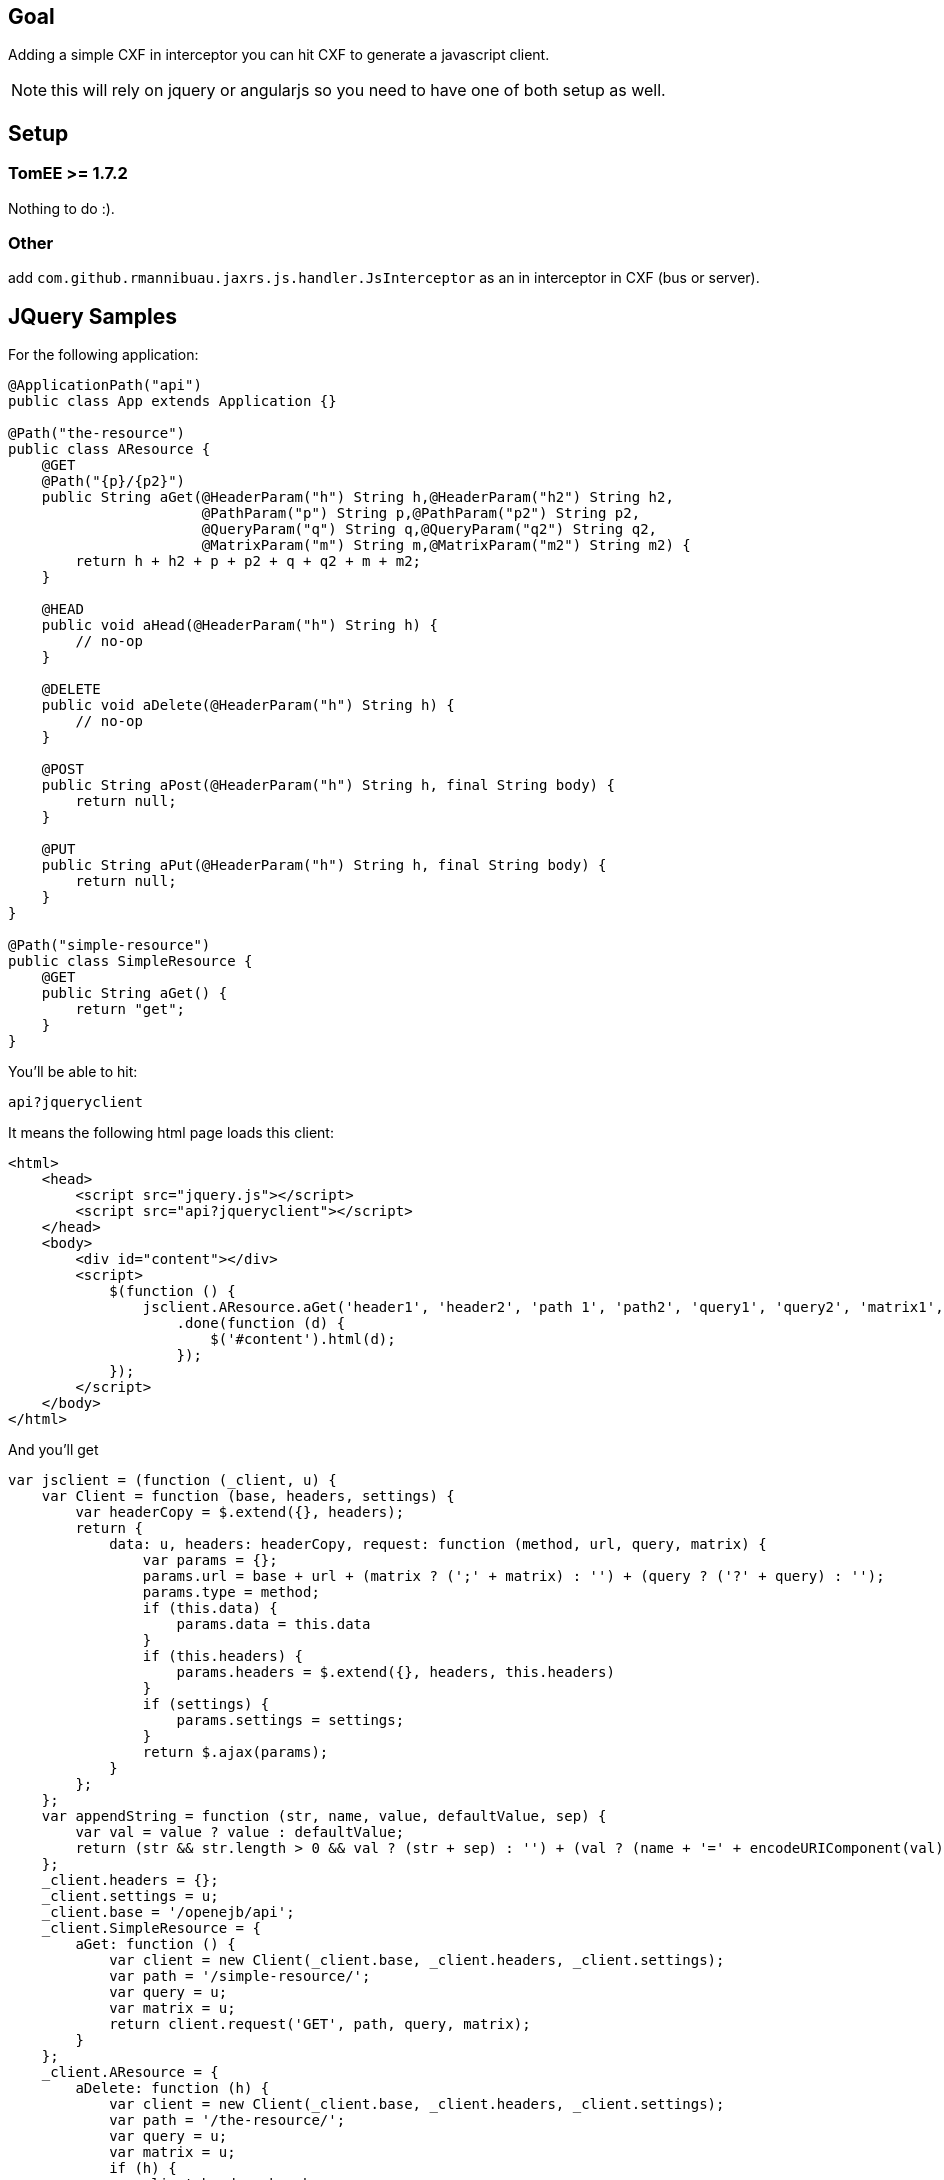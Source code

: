 == Goal

Adding a simple CXF in interceptor you can hit CXF to generate a javascript client.

NOTE: this will rely on jquery or angularjs so you need to have one of both setup as well.

== Setup
=== TomEE >= 1.7.2

Nothing to do :).

=== Other

add `com.github.rmannibuau.jaxrs.js.handler.JsInterceptor` as an in interceptor in CXF (bus or server).

== JQuery Samples

For the following application:

[source, java, numbered]
----
@ApplicationPath("api")
public class App extends Application {}

@Path("the-resource")
public class AResource {
    @GET
    @Path("{p}/{p2}")
    public String aGet(@HeaderParam("h") String h,@HeaderParam("h2") String h2,
                       @PathParam("p") String p,@PathParam("p2") String p2,
                       @QueryParam("q") String q,@QueryParam("q2") String q2,
                       @MatrixParam("m") String m,@MatrixParam("m2") String m2) {
        return h + h2 + p + p2 + q + q2 + m + m2;
    }

    @HEAD
    public void aHead(@HeaderParam("h") String h) {
        // no-op
    }

    @DELETE
    public void aDelete(@HeaderParam("h") String h) {
        // no-op
    }

    @POST
    public String aPost(@HeaderParam("h") String h, final String body) {
        return null;
    }

    @PUT
    public String aPut(@HeaderParam("h") String h, final String body) {
        return null;
    }
}

@Path("simple-resource")
public class SimpleResource {
    @GET
    public String aGet() {
        return "get";
    }
}
----

You'll be able to hit:

----
api?jqueryclient
----

It means the following html page loads this client:

[source,html,numbered]
----
<html>
    <head>
        <script src="jquery.js"></script>
        <script src="api?jqueryclient"></script>
    </head>
    <body>
        <div id="content"></div>
        <script>
            $(function () {
                jsclient.AResource.aGet('header1', 'header2', 'path 1', 'path2', 'query1', 'query2', 'matrix1', 'matrix 2')
                    .done(function (d) {
                        $('#content').html(d);
                    });
            });
        </script>
    </body>
</html>
----

And you'll get

[source,javascript,numbered]
----
var jsclient = (function (_client, u) {
    var Client = function (base, headers, settings) {
        var headerCopy = $.extend({}, headers);
        return {
            data: u, headers: headerCopy, request: function (method, url, query, matrix) {
                var params = {};
                params.url = base + url + (matrix ? (';' + matrix) : '') + (query ? ('?' + query) : '');
                params.type = method;
                if (this.data) {
                    params.data = this.data
                }
                if (this.headers) {
                    params.headers = $.extend({}, headers, this.headers)
                }
                if (settings) {
                    params.settings = settings;
                }
                return $.ajax(params);
            }
        };
    };
    var appendString = function (str, name, value, defaultValue, sep) {
        var val = value ? value : defaultValue;
        return (str && str.length > 0 && val ? (str + sep) : '') + (val ? (name + '=' + encodeURIComponent(val)) : '');
    };
    _client.headers = {};
    _client.settings = u;
    _client.base = '/openejb/api';
    _client.SimpleResource = {
        aGet: function () {
            var client = new Client(_client.base, _client.headers, _client.settings);
            var path = '/simple-resource/';
            var query = u;
            var matrix = u;
            return client.request('GET', path, query, matrix);
        }
    };
    _client.AResource = {
        aDelete: function (h) {
            var client = new Client(_client.base, _client.headers, _client.settings);
            var path = '/the-resource/';
            var query = u;
            var matrix = u;
            if (h) {
                client.headers.h = h;
            }
            return client.request('DELETE', path, query, matrix);
        }, aGet: function (h, h2, p, p2, q, q2, m, m2) {
            var client = new Client(_client.base, _client.headers, _client.settings);
            var path = '/the-resource/{p}/{p2}';
            var query = u;
            var matrix = u;
            if (h) {
                client.headers.h = h;
            }
            if (h2) {
                client.headers.h2 = h2;
            }
            path = path.replace('{p}', p);
            path = path.replace('{p2}', p2);
            query = appendString(query, 'q', q, u, '&');
            query = appendString(query, 'q2', q2, u, '&');
            matrix = appendString(matrix, 'm', m, u, ';');
            matrix = appendString(matrix, 'm2', m2, u, ';');
            return client.request('GET', path, query, matrix);
        }, aHead: function (h) {
            var client = new Client(_client.base, _client.headers, _client.settings);
            var path = '/the-resource/';
            var query = u;
            var matrix = u;
            if (h) {
                client.headers.h = h;
            }
            return client.request('HEAD', path, query, matrix);
        }, aPost: function (h, body) {
            var client = new Client(_client.base, _client.headers, _client.settings);
            var path = '/the-resource/';
            var query = u;
            var matrix = u;
            if (h) {
                client.headers.h = h;
            }
            client.data = body;
            return client.request('POST', path, query, matrix);
        }, aPut: function (h, body) {
            var client = new Client(_client.base, _client.headers, _client.settings);
            var path = '/the-resource/';
            var query = u;
            var matrix = u;
            if (h) {
                client.headers.h = h;
            }
            client.data = body;
            return client.request('PUT', path, query, matrix);
        }
    };
    return _client;
})(jsclient || {}, undefined);
----

A sample usage would be:

[source, javascript, numbered]
----
myClient.AResource.aGet('header1', 'header2', 'path 1', 'path2', 'query1', 'query2', 'matrix1', 'matrix 2')
    .done(function (data) {
        console.log(data);
    });
----

== Configuration

You can change the name of the client setting a value to jsclient:

----
api?jsclient
----

And you can set a prefix to the client if you don't want a variable using jsnamespace:

----
api?jqueryclient=myClient&jsnamespace=window
----

In this case you'll get:

[source, javascript, numbered]
----
window.myClient= ...;
----

You can also change the base using:


[source, javascript, numbered]
----
myClient.base= '/foo';
----

headers:


[source, javascript, numbered]
----
myClient.headers= { 'Authorization': 'Basic: ccccc' };
----

and `$.ajax` settings:


[source, javascript, numbered]
----
myClient.settings= {};
----

== AngularJs Samples

For the same application as previous one (JQuery section minus SimpleResource resource since it is the same generator):

You'll be able to hit:

----
api?angularjsclient
----

It means the following html page loads this client:

[source,html,numbered]
----
<html>
    <head>
        <script src="jquery.js"></script>
        <script src="api?angularjsclient"></script>
    </head>
    <body>
        <!-- awesome dom -->
    </body>
</html>
----

And you'll get

[source,javascript,numbered]
----
(function () {
    angular.module('App', []).factory('AppClient', ['$http', function ($http) {
        var Client = function (base, headers) {
            var headerCopy = angular.extend({}, headers);
            return {
                data: undefined, headers: headerCopy, request: function (method, url, query, matrix) {
                    var params = {};
                    params.url = base + url + (matrix ? (';' + matrix) : '') + (query ? ('?' + query) : '');
                    params.method = method;
                    if (this.data) {
                        params.data = this.data
                    }
                    if (this.headers) {
                        params.headers = angular.extend({}, headers, this.headers)
                    }
                    return $http(params);
                }
            };
        };
        var appendString = function (str, name, value, defaultValue, sep) {
            var val = value ? value : defaultValue;
            return (str && str.length > 0 && val ? (str + sep) : '') + (val ? (name + '=' + encodeURIComponent(val)) : '');
        };
        var _client = {};
        _client.headers = {};
        _client.base = '/openejb/api';
        _client.AResource = {
            aDelete: function (h) {
                var client = new Client(_client.base, _client.headers);
                var path = '/the-resource/';
                var query = undefined;
                var matrix = undefined;
                if (h) {
                    client.headers.h = h;
                }
                return client.request('DELETE', path, query, matrix);
            }, aGet: function (h, h2, p, p2, q, q2, m, m2) {
                var client = new Client(_client.base, _client.headers);
                var path = '/the-resource/{p}/{p2}';
                var query = undefined;
                var matrix = undefined;
                if (h) {
                    client.headers.h = h;
                }
                if (h2) {
                    client.headers.h2 = h2;
                }
                path = path.replace('{p}', p);
                path = path.replace('{p2}', p2);
                query = appendString(query, 'q', q, undefined, '&');
                query = appendString(query, 'q2', q2, undefined, '&');
                matrix = appendString(matrix, 'm', m, undefined, ';');
                matrix = appendString(matrix, 'm2', m2, undefined, ';');
                return client.request('GET', path, query, matrix);
            }, aHead: function (h) {
                var client = new Client(_client.base, _client.headers);
                var path = '/the-resource/';
                var query = undefined;
                var matrix = undefined;
                if (h) {
                    client.headers.h = h;
                }
                return client.request('HEAD', path, query, matrix);
            }, aPost: function (h, body) {
                var client = new Client(_client.base, _client.headers);
                var path = '/the-resource/';
                var query = undefined;
                var matrix = undefined;
                if (h) {
                    client.headers.h = h;
                }
                client.data = body;
                return client.request('POST', path, query, matrix);
            }, aPut: function (h, body) {
                var client = new Client(_client.base, _client.headers);
                var path = '/the-resource/';
                var query = undefined;
                var matrix = undefined;
                if (h) {
                    client.headers.h = h;
                }
                client.data = body;
                return client.request('PUT', path, query, matrix);
            }
        };
        return _client;
    }]);
})();
----

A sample usage would be:

[source, javascript, numbered]
----
angular.module('myApp', [ 'App' ])
    .controller('MainController', [ '$scope', 'AppClient', function ($scope, AppClient) {
        AppClient.AResource.aGet('header1', 'header2', 'path 1', 'path2', 'query1', 'query2', 'matrix1', 'matrix 2')
           .success(function (data) {
               $scope.data = data;
           });
    }]);
----

== Configuration

You can change the name of the module setting a value to angularjsclient:

----
api?angularjsclient=myModule
----

NOTE: the client is always called `module name`Client`. So with previous snippet you'll get `myModuleClient`.

NOTE: default name uses the simple name of the JAX-RS application. If none is used then default will be `jaxrsClient`.

You can also change the base using:


[source, javascript, numbered]
----
myClient.base= '/foo';
----

headers:

[source, javascript, numbered]
----
myClient.headers= { 'Authorization': 'Basic: ccccc' };
----
